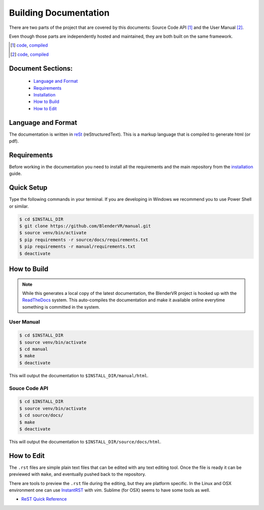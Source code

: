======================
Building Documentation
======================

There are two parts of the project that are covered by this documents:
Source Code API [1]_ and the User Manual [2]_.

Even though those parts are independently hosted and maintained, they
are both built on the same framework.

.. [1] `code <https://github.com/BlenderVR/source>`__,  `compiled <http://blender-vr.readthedocs.org>`__
.. [2] `code <https://github.com/BlenderVR/manual>`__,  `compiled <http://blender-vr-manual.readthedocs.org>`__

Document Sections:
------------------
  * `Language and Format`_
  * `Requirements`_
  * `Installation`_
  * `How to Build`_
  * `How to Edit`_

Language and Format
-------------------

The documentation is written in `reSt <http://docutils.sourceforge.net/rst.html>`_ (reStructuredText).
This is a markup language that is compiled to generate html (or pdf).

..
  ReST

Requirements
------------

Before working in the documentation you need to install all the requirements and the main repository
from the `installation <../installation/installation.html>`_ guide.

Quick Setup
-----------

Type the following commands in your terminal. If you are developing in Windows we recommend you to use Power Shell or similar.

.. code-block:: bash

  $ cd $INSTALL_DIR
  $ git clone https://github.com/BlenderVR/manual.git
  $ source venv/bin/activate
  $ pip requirements -r source/docs/requirements.txt
  $ pip requirements -r manual/requirements.txt
  $ deactivate

How to Build
------------

.. note::
  While this generates a local copy of the latest documentation, the BlenderVR project is
  hooked up with the `ReadTheDocs <http://readthedocs.org>`_ system. This auto-compiles the documentation and
  make it available online everytime something is committed in the system.

User Manual
===========

.. code-block:: bash

  $ cd $INSTALL_DIR
  $ source venv/bin/activate
  $ cd manual
  $ make
  $ deactivate

This will output the documentation to ``$INSTALL_DIR/manual/html``.

Souce Code API
==============

.. code-block:: bash

  $ cd $INSTALL_DIR
  $ source venv/bin/activate
  $ cd source/docs/
  $ make
  $ deactivate

This will output the documentation to ``$INSTALL_DIR/source/docs/html``.


How to Edit
-----------
The ``.rst`` files are simple plain text files that can be edited with any text editing tool.
Once the file is ready it can be previewed with ``make``, and eventually pushed back to
the repository.

There are tools to preview the ``.rst`` file during the editing, but they are platform specific.
In the Linux and OSX environment one can use `InstantRST <https://github.com/Rykka/InstantRst>`_
with *vim*. Sublime (for OSX) seems to have some tools as well.

* `ReST Quick Reference <http://docutils.sourceforge.net/docs/user/rst/quickref.html>`_
